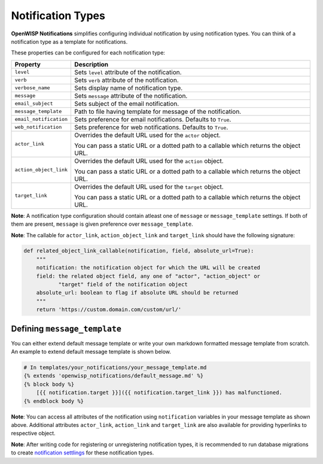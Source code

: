 Notification Types
------------------

**OpenWISP Notifications** simplifies configuring individual notification by
using notification types. You can think of a notification type as a template
for notifications.

These properties can be configured for each notification type:

+------------------------+----------------------------------------------------------------+
| **Property**           | **Description**                                                |
+------------------------+----------------------------------------------------------------+
| ``level``              | Sets ``level`` attribute of the notification.                  |
+------------------------+----------------------------------------------------------------+
| ``verb``               | Sets ``verb`` attribute of the notification.                   |
+------------------------+----------------------------------------------------------------+
| ``verbose_name``       | Sets display name of notification type.                        |
+------------------------+----------------------------------------------------------------+
| ``message``            | Sets ``message`` attribute of the notification.                |
+------------------------+----------------------------------------------------------------+
| ``email_subject``      | Sets subject of the email notification.                        |
+------------------------+----------------------------------------------------------------+
| ``message_template``   | Path to file having template for message of the notification.  |
+------------------------+----------------------------------------------------------------+
| ``email_notification`` | Sets preference for email notifications. Defaults to ``True``. |
+------------------------+----------------------------------------------------------------+
| ``web_notification``   | Sets preference for web notifications. Defaults to ``True``.   |
+------------------------+----------------------------------------------------------------+
| ``actor_link``         | Overrides the default URL used for the ``actor`` object.       |
|                        |                                                                |
|                        | You can pass a static URL or a dotted path to a callable       |
|                        | which returns the object URL.                                  |
+------------------------+----------------------------------------------------------------+
| ``action_object_link`` | Overrides the default URL used for the ``action`` object.      |
|                        |                                                                |
|                        | You can pass a static URL or a dotted path to a callable       |
|                        | which returns the object URL.                                  |
+------------------------+----------------------------------------------------------------+
| ``target_link``        | Overrides the default URL used for the ``target`` object.      |
|                        |                                                                |
|                        | You can pass a static URL or a dotted path to a callable       |
|                        | which returns the object URL.                                  |
+------------------------+----------------------------------------------------------------+


**Note**: A notification type configuration should contain atleast one of ``message`` or ``message_template``
settings. If both of them are present, ``message`` is given preference over ``message_template``.

**Note**: The callable for ``actor_link``, ``action_object_link`` and ``target_link`` should
have the following signature:

.. code-block:: python

    def related_object_link_callable(notification, field, absolute_url=True):
        """
        notification: the notification object for which the URL will be created
        field: the related object field, any one of "actor", "action_object" or
               "target" field of the notification object
        absolute_url: boolean to flag if absolute URL should be returned
        """
        return 'https://custom.domain.com/custom/url/'

Defining ``message_template``
~~~~~~~~~~~~~~~~~~~~~~~~~~~~~

You can either extend default message template or write your own markdown formatted message template
from scratch. An example to extend default message template is shown below.

.. code-block:: django

    # In templates/your_notifications/your_message_template.md
    {% extends 'openwisp_notifications/default_message.md' %}
    {% block body %}
        [{{ notification.target }}]({{ notification.target_link }}) has malfunctioned.
    {% endblock body %}

**Note**: You can access all attributes of the notification using ``notification`` variables in your message
template as shown above. Additional attributes ``actor_link``, ``action_link`` and ``target_link`` are
also available for providing hyperlinks to respective object.

**Note**: After writing code for registering or unregistering notification types, it is recommended to run
database migrations to create `notification settlings <#notification-preferences>`_ for these notification types.
